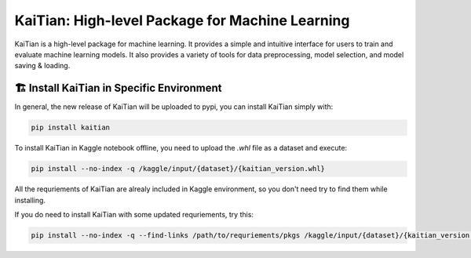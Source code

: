 ================================================
KaiTian: High-level Package for Machine Learning
================================================

KaiTian is a high-level package for machine learning. It provides a simple and
intuitive interface for users to train and evaluate machine learning models.
It also provides a variety of tools for data preprocessing, model selection,
and model saving & loading.

🏗️ Install KaiTian in Specific Environment
==========================================

In general, the new release of KaiTian will be uploaded to pypi, you can 
install KaiTian simply with:

.. code-block:: bash
    
    pip install kaitian

To install KaiTian in Kaggle notebook offline, you need to upload the `.whl` file as 
a dataset and execute:

.. code-block:: bash
    
    pip install --no-index -q /kaggle/input/{dataset}/{kaitian_version.whl}

All the requriements of KaiTian are alrealy included in Kaggle environment, 
so you don't need try to find them while installing.

If you do need to install KaiTian with some updated requriements, try this:

.. code-block:: bash
    
    pip install --no-index -q --find-links /path/to/requriements/pkgs /kaggle/input/{dataset}/{kaitian_version.whl}

